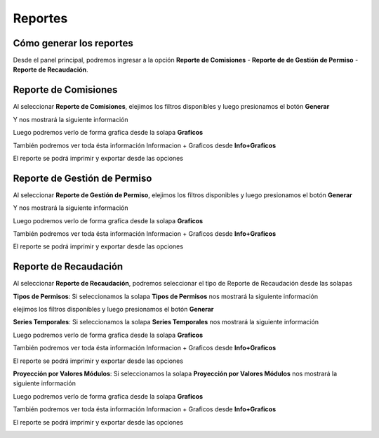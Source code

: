 .. _cheat-sheet:


Reportes
========

Cómo generar los reportes
-------------------------
Desde el panel principal, podremos ingresar a la opción
**Reporte de Comisiones** -
**Reporte de de Gestión de Permiso** -
**Reporte de Recaudación**.


**Reporte de Comisiones**
------------------------
Al seleccionar **Reporte de Comisiones**, elejimos los filtros disponibles y luego presionamos el botón **Generar**

.. image::  _static/reporte_comision.png
   :align:  center

Y nos mostrará la siguiente información 

.. image::  _static/reporte_comision_informacion.png
   :align:  center
 
Luego podremos verlo de forma grafica desde la solapa **Graficos**

.. image::  _static/reporte_comision_graficos.png
   :align:  center
 
También podremos ver toda ésta información Informacion + Graficos desde **Info+Graficos**

El reporte se podrá imprimir y exportar desde las opciones

.. image::  _static/imprimir_exportar.png
   :align:  center


**Reporte de Gestión de Permiso**
---------------------------------
Al seleccionar **Reporte de Gestión de Permiso**, elejimos los filtros disponibles y luego presionamos el botón **Generar**

.. image::  _static/reporte_gestionpermiso.png
   :align:  center

Y nos mostrará la siguiente información 

.. image::  _static/reporte_gestionpermiso_informacion.png
   :align:  center
 
Luego podremos verlo de forma grafica desde la solapa **Graficos**

.. image::  _static/reporte_gestionpermiso_grafico.png
   :align:  center
 
También podremos ver toda ésta información Informacion + Graficos desde **Info+Graficos**

El reporte se podrá imprimir y exportar desde las opciones

.. image::  _static/imprimir_exportar.png
   :align:  center
 

**Reporte de Recaudación**
--------------------------
Al seleccionar **Reporte de Recaudación**, podremos seleccionar el tipo de Reporte de Recaudación desde las solapas

.. image::  _static/reporte_recaudacion.png
   :align:  center


**Tipos de Permisos**:
Si seleccionamos la solapa **Tipos de Permisos** nos mostrará la siguiente información

.. image::  _static/reporte_recaudacion_filtro.png
   :align:  center

elejimos los filtros disponibles y luego presionamos el botón **Generar**

.. image::  _static/reporte_recaudacion_permisos_informacion.png
   :align:  center


**Series Temporales**: 
Si seleccionamos la solapa **Series Temporales** nos mostrará la siguiente información 

.. image::  _static/reporte_recaudacion_temporal_informacion.png
   :align:  center
 
Luego podremos verlo de forma grafica desde la solapa **Graficos**

.. image::  _static/reporte_recaudacion_permisos_grafico_canon.png
   :align:  center

.. image::  _static/reporte_recaudacion_permisos_grafico_infraccion.png
   :align:  center

También podremos ver toda ésta información Informacion + Graficos desde **Info+Graficos**

El reporte se podrá imprimir y exportar desde las opciones

.. image::  _static/imprimir_exportar.png
   :align:  center 


**Proyección por Valores Módulos**:
Si seleccionamos la solapa **Proyección por Valores Módulos** nos mostrará la siguiente información 

.. image::  _static/reporte_recaudacion_proyeccion_informacion.png
   :align:  center
 
Luego podremos verlo de forma grafica desde la solapa **Graficos**

.. image::  _static/reporte_recaudacion_temporal_grafico.png
   :align:  center

También podremos ver toda ésta información Informacion + Graficos desde **Info+Graficos**

El reporte se podrá imprimir y exportar desde las opciones

.. image::  _static/imprimir_exportar.png
   :align:  center
 